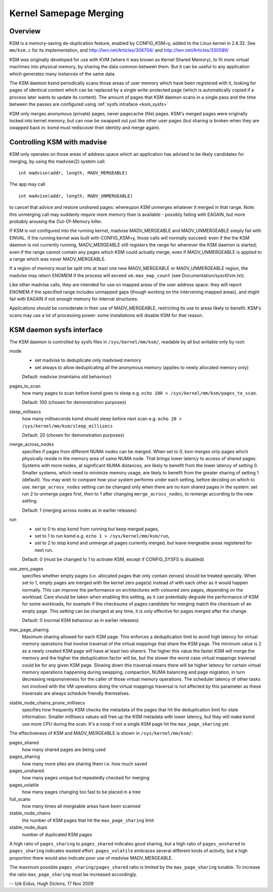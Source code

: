 .. _admin_guide_ksm:

=======================
Kernel Samepage Merging
=======================

Overview
========

KSM is a memory-saving de-duplication feature, enabled by CONFIG_KSM=y,
added to the Linux kernel in 2.6.32.  See ``mm/ksm.c`` for its implementation,
and http://lwn.net/Articles/306704/ and http://lwn.net/Articles/330589/

KSM was originally developed for use with KVM (where it was known as
Kernel Shared Memory), to fit more virtual machines into physical memory,
by sharing the data common between them.  But it can be useful to any
application which generates many instances of the same data.

The KSM daemon ksmd periodically scans those areas of user memory
which have been registered with it, looking for pages of identical
content which can be replaced by a single write-protected page (which
is automatically copied if a process later wants to update its
content). The amount of pages that KSM daemon scans in a single pass
and the time between the passes are configured using :ref:`sysfs
intraface <ksm_sysfs>`

KSM only merges anonymous (private) pages, never pagecache (file) pages.
KSM's merged pages were originally locked into kernel memory, but can now
be swapped out just like other user pages (but sharing is broken when they
are swapped back in: ksmd must rediscover their identity and merge again).

Controlling KSM with madvise
============================

KSM only operates on those areas of address space which an application
has advised to be likely candidates for merging, by using the madvise(2)
system call::

	int madvise(addr, length, MADV_MERGEABLE)

The app may call

::

	int madvise(addr, length, MADV_UNMERGEABLE)

to cancel that advice and restore unshared pages: whereupon KSM
unmerges whatever it merged in that range.  Note: this unmerging call
may suddenly require more memory than is available - possibly failing
with EAGAIN, but more probably arousing the Out-Of-Memory killer.

If KSM is not configured into the running kernel, madvise MADV_MERGEABLE
and MADV_UNMERGEABLE simply fail with EINVAL.  If the running kernel was
built with CONFIG_KSM=y, those calls will normally succeed: even if the
the KSM daemon is not currently running, MADV_MERGEABLE still registers
the range for whenever the KSM daemon is started; even if the range
cannot contain any pages which KSM could actually merge; even if
MADV_UNMERGEABLE is applied to a range which was never MADV_MERGEABLE.

If a region of memory must be split into at least one new MADV_MERGEABLE
or MADV_UNMERGEABLE region, the madvise may return ENOMEM if the process
will exceed ``vm.max_map_count`` (see Documentation/sysctl/vm.txt).

Like other madvise calls, they are intended for use on mapped areas of
the user address space: they will report ENOMEM if the specified range
includes unmapped gaps (though working on the intervening mapped areas),
and might fail with EAGAIN if not enough memory for internal structures.

Applications should be considerate in their use of MADV_MERGEABLE,
restricting its use to areas likely to benefit.  KSM's scans may use a lot
of processing power: some installations will disable KSM for that reason.

.. _ksm_sysfs:

KSM daemon sysfs interface
==========================

The KSM daemon is controlled by sysfs files in ``/sys/kernel/mm/ksm/``,
readable by all but writable only by root:

mode
        * set madvise to deduplicate only madvised memory
        * set always to allow deduplicating all the anonymous memory
          (applies to newly allocated memory only)

        Default: madvise (maintains old behaviour)

pages_to_scan
        how many pages to scan before ksmd goes to sleep
        e.g. ``echo 100 > /sys/kernel/mm/ksm/pages_to_scan``.

        Default: 100 (chosen for demonstration purposes)

sleep_millisecs
        how many milliseconds ksmd should sleep before next scan
        e.g. ``echo 20 > /sys/kernel/mm/ksm/sleep_millisecs``

        Default: 20 (chosen for demonstration purposes)

merge_across_nodes
        specifies if pages from different NUMA nodes can be merged.
        When set to 0, ksm merges only pages which physically reside
        in the memory area of same NUMA node. That brings lower
        latency to access of shared pages. Systems with more nodes, at
        significant NUMA distances, are likely to benefit from the
        lower latency of setting 0. Smaller systems, which need to
        minimize memory usage, are likely to benefit from the greater
        sharing of setting 1 (default). You may wish to compare how
        your system performs under each setting, before deciding on
        which to use. ``merge_across_nodes`` setting can be changed only
        when there are no ksm shared pages in the system: set run 2 to
        unmerge pages first, then to 1 after changing
        ``merge_across_nodes``, to remerge according to the new setting.

        Default: 1 (merging across nodes as in earlier releases)

run
        * set to 0 to stop ksmd from running but keep merged pages,
        * set to 1 to run ksmd e.g. ``echo 1 > /sys/kernel/mm/ksm/run``,
        * set to 2 to stop ksmd and unmerge all pages currently merged, but
	  leave mergeable areas registered for next run.

        Default: 0 (must be changed to 1 to activate KSM, except if
        CONFIG_SYSFS is disabled)

use_zero_pages
        specifies whether empty pages (i.e. allocated pages that only
        contain zeroes) should be treated specially.  When set to 1,
        empty pages are merged with the kernel zero page(s) instead of
        with each other as it would happen normally. This can improve
        the performance on architectures with coloured zero pages,
        depending on the workload. Care should be taken when enabling
        this setting, as it can potentially degrade the performance of
        KSM for some workloads, for example if the checksums of pages
        candidate for merging match the checksum of an empty
        page. This setting can be changed at any time, it is only
        effective for pages merged after the change.

        Default: 0 (normal KSM behaviour as in earlier releases)

max_page_sharing
        Maximum sharing allowed for each KSM page. This enforces a
        deduplication limit to avoid high latency for virtual memory
        operations that involve traversal of the virtual mappings that
        share the KSM page. The minimum value is 2 as a newly created
        KSM page will have at least two sharers. The higher this value
        the faster KSM will merge the memory and the higher the
        deduplication factor will be, but the slower the worst case
        virtual mappings traversal could be for any given KSM
        page. Slowing down this traversal means there will be higher
        latency for certain virtual memory operations happening during
        swapping, compaction, NUMA balancing and page migration, in
        turn decreasing responsiveness for the caller of those virtual
        memory operations. The scheduler latency of other tasks not
        involved with the VM operations doing the virtual mappings
        traversal is not affected by this parameter as these
        traversals are always schedule friendly themselves.

stable_node_chains_prune_millisecs
        specifies how frequently KSM checks the metadata of the pages
        that hit the deduplication limit for stale information.
        Smaller milllisecs values will free up the KSM metadata with
        lower latency, but they will make ksmd use more CPU during the
        scan. It's a noop if not a single KSM page hit the
        ``max_page_sharing`` yet.

The effectiveness of KSM and MADV_MERGEABLE is shown in ``/sys/kernel/mm/ksm/``:

pages_shared
        how many shared pages are being used
pages_sharing
        how many more sites are sharing them i.e. how much saved
pages_unshared
        how many pages unique but repeatedly checked for merging
pages_volatile
        how many pages changing too fast to be placed in a tree
full_scans
        how many times all mergeable areas have been scanned
stable_node_chains
        the number of KSM pages that hit the ``max_page_sharing`` limit
stable_node_dups
        number of duplicated KSM pages

A high ratio of ``pages_sharing`` to ``pages_shared`` indicates good
sharing, but a high ratio of ``pages_unshared`` to ``pages_sharing``
indicates wasted effort.  ``pages_volatile`` embraces several
different kinds of activity, but a high proportion there would also
indicate poor use of madvise MADV_MERGEABLE.

The maximum possible ``pages_sharing/pages_shared`` ratio is limited by the
``max_page_sharing`` tunable. To increase the ratio ``max_page_sharing`` must
be increased accordingly.

--
Izik Eidus,
Hugh Dickins, 17 Nov 2009
